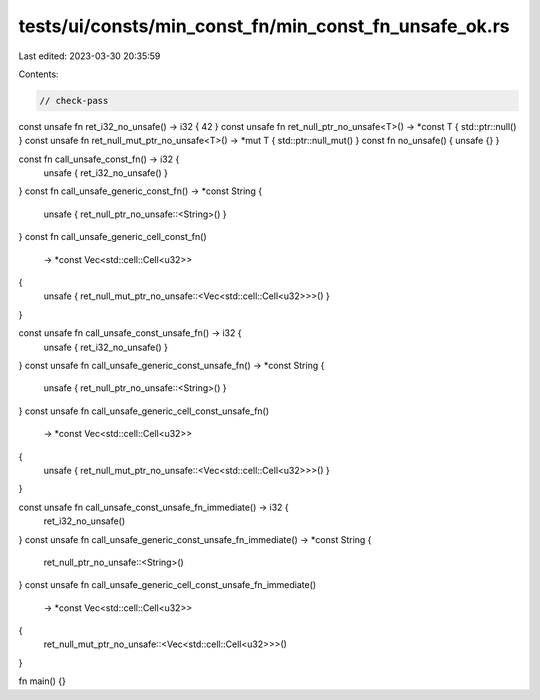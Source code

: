 tests/ui/consts/min_const_fn/min_const_fn_unsafe_ok.rs
======================================================

Last edited: 2023-03-30 20:35:59

Contents:

.. code-block:: rs

    // check-pass

const unsafe fn ret_i32_no_unsafe() -> i32 { 42 }
const unsafe fn ret_null_ptr_no_unsafe<T>() -> *const T { std::ptr::null() }
const unsafe fn ret_null_mut_ptr_no_unsafe<T>() -> *mut T { std::ptr::null_mut() }
const fn no_unsafe() { unsafe {} }

const fn call_unsafe_const_fn() -> i32 {
    unsafe { ret_i32_no_unsafe() }
}
const fn call_unsafe_generic_const_fn() -> *const String {
    unsafe { ret_null_ptr_no_unsafe::<String>() }
}
const fn call_unsafe_generic_cell_const_fn()
    -> *const Vec<std::cell::Cell<u32>>
{
    unsafe { ret_null_mut_ptr_no_unsafe::<Vec<std::cell::Cell<u32>>>() }
}

const unsafe fn call_unsafe_const_unsafe_fn() -> i32 {
    unsafe { ret_i32_no_unsafe() }
}
const unsafe fn call_unsafe_generic_const_unsafe_fn() -> *const String {
    unsafe { ret_null_ptr_no_unsafe::<String>() }
}
const unsafe fn call_unsafe_generic_cell_const_unsafe_fn()
    -> *const Vec<std::cell::Cell<u32>>
{
    unsafe { ret_null_mut_ptr_no_unsafe::<Vec<std::cell::Cell<u32>>>() }
}

const unsafe fn call_unsafe_const_unsafe_fn_immediate() -> i32 {
    ret_i32_no_unsafe()
}
const unsafe fn call_unsafe_generic_const_unsafe_fn_immediate() -> *const String {
    ret_null_ptr_no_unsafe::<String>()
}
const unsafe fn call_unsafe_generic_cell_const_unsafe_fn_immediate()
    -> *const Vec<std::cell::Cell<u32>>
{
    ret_null_mut_ptr_no_unsafe::<Vec<std::cell::Cell<u32>>>()
}

fn main() {}



